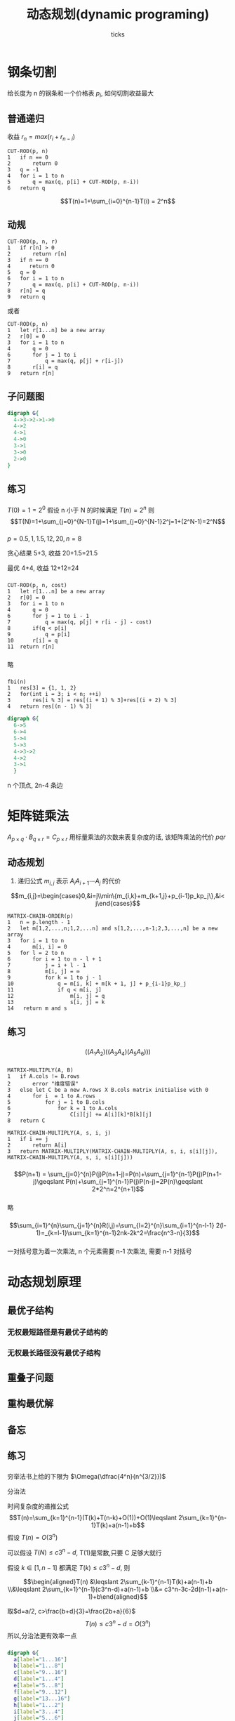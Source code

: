 #+html_head: <link rel="stylesheet" type="text/css" href="/home/ticks/Public/org_style.css" />
#+options: creator:t author:t email:t toc:2
#+author: ticks
#+title: 动态规划(dynamic programing)
#+email: xiehuiwu1996@gmail.com
* 钢条切割
给长度为 n 的钢条和一个价格表 $p_i$, 如何切割收益最大
** 普通递归
收益 $r_n=max(r_i+r_{n-i})$
#+BEGIN_EXAMPLE
CUT-ROD(p, n)
1   if n == 0
2       return 0
3   q = -1
4   for i = 1 to n
5       q = max(q, p[i] + CUT-ROD(p, n-i))
6   return q
#+END_EXAMPLE
$$T(n)=1+\sum_{i=0}^{n-1}T(i) = 2^n$$

** 动规
#+BEGIN_EXAMPLE
CUT-ROD(p, n, r)
1   if r[n] > 0
2       return r[n]
3   if n == 0
4      return 0
5   q = 0
6   for i = 1 to n
7       q = max(q, p[i] + CUT-ROD(p, n-i))
8   r[n] = q
9   return q
#+END_EXAMPLE

或者
#+BEGIN_EXAMPLE
CUT-ROD(p, n)
1   let r[1...n] be a new array
2   r[0] = 0
3   for i = 1 to n
4       q = 0
6       for j = 1 to i
7           q = max(q, p[j] + r[i-j])
8       r[i] = q
9   return r[n]
#+END_EXAMPLE

** 子问题图
#+BEGIN_SRC dot :cmdline -T png -Kdot :file subG.png
  digraph G{
    4->3->2->1->0
    4->2
    4->1
    4->0
    3->1
    3->0
    2->0
  }
#+END_SRC

#+RESULTS:
[[file:subG.png]]

** 练习
*** 
$T(0)=1=2^0$
假设 n 小于 N 的时候满足 $T(n)=2^n$
则$$T(N)=1+\sum_{j=0}^{N-1}T(j)=1+\sum_{j=0}^{N-1}2^j=1+(2^N-1)=2^N$$
*** 
$p = {0.5, 1, 1.5, 12, 20}, n =8$

贪心结果 5+3, 收益 20+1.5=21.5

最优 4+4, 收益 12+12=24
***  
#+BEGIN_EXAMPLE
CUT-ROD(p, n, cost)
1   let r[1...n] be a new array
2   r[0] = 0
3   for i = 1 to n
4       q = 0
6       for j = 1 to i - 1
7           q = max(q, p[j] + r[i - j] - cost)
8       if(q < p[i] 
9           q = p[i]
10      r[i] = q
11  return r[n]
#+END_EXAMPLE

*** 
略
*** 
#+BEGIN_EXAMPLE
fbi(n)
1   res[3] = {1, 1, 2}
2   for(int i = 3; i < n; ++i)
3       res[i % 3] = res[(i + 1) % 3]+res[(i + 2) % 3]
4   return res[(n - 1) % 3]
#+END_EXAMPLE

#+BEGIN_SRC dot :file fbi.png :cmdline -Tpng -Kdot
  digraph G{
    6->5
    6->4
    5->4
    5->3
    4->3->2
    4->2
    3->1
    }
#+END_SRC

#+RESULTS:
[[file:fbi.png]]

n 个顶点, 2n-4 条边

* 矩阵链乘法
$A_{p\times q}\cdot B_{q\times r}=C_{p\times r}$ 用标量乘法的次数来表复杂度的话, 该矩阵乘法的代价 $pqr$
** 动态规划
1. 递归公式 $m_{i,j}$ 表示 $A_iA_{i+1}\cdots A_j$ 的代价
\[m_{i,j}=\begin{cases}0,&i=j\\min\{m_{i,k}+m_{k+1,j}+p_{i-1}p_kp_j\},&i< j\end{cases}\]

#+BEGIN_EXAMPLE
  MATRIX-CHAIN-ORDER(p)
  1   n = p.length - 1
  2   let m[1,2,...,n;1,2,...n] and s[1,2,...,n-1;2,3,...,n] be a new array
  3   for i = 1 to n
  4       m[i, i] = 0
  5   for l = 2 to n
  6       for i = 1 to n - l + 1
  7           j = i + l - 1
  8           m[i, j] = ∞
  9           for k = 1 to j - 1
  10              q = m[i, k] + m[k + 1, j] + p_{i-1}p_kp_j
  11              if q < m[i, j]
  12                  m[i, j] = q
  13                  s[i, j] = k
  14   return m and s
#+END_EXAMPLE

** 练习
*** 
$$((A_1A_2)((A_3A_4)(A_5A_6)))$$
*** 
#+BEGIN_EXAMPLE
MATRIX-MULTIPLY(A, B)
1   if A.cols != B.rows
2       error "维度错误"
3   else let C be a new A.rows X B.cols matrix initialise with 0
4       for i  = 1 to A.rows
5           for j = 1 to B.cols
6               for k = 1 to A.cols
7                   C[i][j] += A[i][k]*B[k][j]
8   return C

MATRIX-CHAIN-MULTIPLY(A, s, i, j)
1   if i == j
2       return A[i]
3   return MATRIX-MULTIPLY(MATRIX-CHAIN-MULTIPLY(A, s, i, s[i][j]), MATRIX-CHAIN-MULTIPLY(A, s, i, s[i][j]))
#+END_EXAMPLE

*** 
$$P(n+1) = \sum_{j=0}^{n}P(j)P(n+1-j)=P(n)+\sum_{j=1}^{n-1}P(j)P(n+1-j)\geqslant P(n)+\sum_{j=1}^{n-1}P(j)P(n-j)=2P(n)\geqslant 2*2^n=2^{n+1}$$
*** 
略
*** 
\[\sum_{i=1}^{n}\sum_{j=1}^{n}R(i,j)=\sum_{l=2}^{n}\sum_{i=1}^{n-l-1} 2(l-1)=_{k=l-1}\sum_{k=1}^{n-1}2nk-2k^2=\frac{n^3-n}{3}\]
    

*** 
一对括号意为着一次乘法, n 个元素需要 n-1 次乘法, 需要 n-1 对括号
* 动态规划原理
** 最优子结构
*** 无权最短路径是有最优子结构的
*** 无权最长路径没有最优子结构
** 重叠子问题
** 重构最优解
** 备忘

** 练习
*** 
穷举法书上给的下限为 $\Omega(\dfrac{4^n}{n^{3/2}})$

分治法

时间复杂度的递推公式
$$T(n)=\sum_{k=1}^{n-1}(T(k)+T(n-k)+O(1))+O(1)\leqslant 2\sum_{k=1}^{n-1}T(k)+a(n-1)+b$$
假设 $T(n)=O(3^n)$

可以假设 $T(N)\leqslant c3^n-d$, T(1)是常数,只要 C 足够大就行

假设 $k\in[1,n-1]$ 都满足 $T(k)\leqslant c3^n-d$, 则


$$\begin{aligned}T(n) &\leqslant 2\sum_{k-1}^{n-1}T(k)+a(n-1)+b \\&\leqslant 2\sum_{k=1}^{n-1}(c3^n-d)+a(n-1)+b \\&= c3^n-3c-2d(n-1)+a(n-1)+b\end{aligned}$$


取$d=a/2, c>\frac{b+d}{3}=\frac{2b+a}{6}$
$$T(n)\leqslant c3^n-d=O(3^n)$$
所以,分治法更有效率一点
*** 
#+BEGIN_SRC dot :file recursivetree.png :cmdline -Tpng -Kdot
  digraph G{
    a[label="1...16"]
    b[label="1...8"]
    c[label="9...16"]
    d[label="1...4"]
    e[label="5...8"]
    f[label="9...12"]
    g[label="13...16"]
    h[label="1...2"]
    i[label="3...4"]
    j[label="5...6"]
    k[label="7...8"]
    l[label="9...10"]
    m[label="11...12"]
    n[label="13...14"]
    o[label="15...16"]
    a->b
    a->c
    b->d
    b->e
    c->f
    c->g
    d->h
    d->i
    e->j
    e->k
    f->l
    f->m
    g->n
    g->o
    h->1
    h->2
    i->3
    i->4
    j->5
    j->6
    k->7
    k->8
    l->9
    l->10
    m->11
    m->12
    n->13
    n->14
    o->15
    o->16
  }
#+END_SRC

#+RESULTS:
[[file:recursivetree.png]]

这些子问题都没有重叠.
*** 
    有
*** 
p={5,6,8,4,3}
最优 $(A_1(A_2(A_3A_4)))$

Capulet 教授的方法

setp1. $((A_1A_2A_3)A_4)$

step2. $((A_1(A_2A_3))A_4)$
*** 
假设经过了中间货币 k , 那么 $R_{ij}=R_{ik}*R_{kj}$
若 $R_{ik} or R_{kj}$ 不是最优的,可以用更好的替换
* 最长公共子序列
** 子序列
一个序列 X=<x_1,x_2,$\cdots$,x_n}, 与另一个序列 Y=<y_1,y_2,$\cdots$,y_m} ,m < n; 若存在严格递增的下标序列 I<i_1,i_2,i$\cdots$,i_k>, 使得
x_{i_j}=y_j, $\forall$ j $\in$ I. 称 Y 是 X 的子序列
** 公共子序列
若 Z 同时是 X 和 Y 的子序列, 称 Z 是 X 和 Y 的公共子序列

** 最长公共子序列 (longest-common-subsequebce, LCS) 问题
*** 最优子结构
设 $Z_k=LCS(X_m, Y_n)$.
$$\begin{cases}x_m=y_n, &Z_{k-1}=LCS(X_{m-1}, Y_{n-1})\\
x_m\neq y_n,&\begin{cases}
                          z_k\neq x_m, Z = LCS(X_{m-1}, Y_n)\\
                          z_k\neq y_n, Z = LCS(X_m,Y_n)
             \end{cases}
\end{cases}$$

#+BEGIN_SRC C++ -n 
  void lcsSolver(string& X, string& Y, vector<vector<int>>& c)
  {
    int m = X.size();
    int n = Y.size();
    for (int i = 0; i <= m; ++i) c[i][0] = 0;
    for (int j = 1; j <= n; ++j) c[0][j] = 0;
    for (int i = 1; i <= m; ++i)
      for (int j = 1; j <= n; ++j)
      {
        if (X[i - 1] == Y[j - 1])
          c[i][j] = c[i - 1][j - 1] + 1;
        else
          c[i][j] = c[i - 1][j] < c[i][j - 1] ? c[i][j - 1] : c[i - 1][j];
      }
  }

  void printLCS(string& X, vector<vector<int>>& c, int i, int j)
  {
    if (i == 0 || j == 0) return;
    if (c[i][j] != c[i - 1][j] && c[i][j] != c[i][j - 1])
    {
      printLCS(X, c, i - 1, j - 1);
      cout << X[i - 1];
    }
    else if (c[i][j] == c[i - 1][j])
      printLCS(X, c, i - 1, j);
    else
      printLCS(X, c, i, j - 1);
  }
#+END_SRC

** 练习
*** 
<1,0,1,0,1,0>
*** 
见上面的 C++ 代码
*** 
#+BEGIN_EXAMPLE
MEMOIZED-LCS-LENGTH(X,Y)
1   n = X.length
2   m = Y.length
3   let c[0...n,0...m] be a new matrix and initialise with -1
4   return MEMOIZED-LCS-LENGTH-AUX(X, Y, c, n, m)

MEMOIZED-LCS-LENGTH-AUX(X, Y, c, i, j)
1   if c[i][j] >= 0 
2       return c[i][j]
3   if i==0 or j==0
4       c[i][j] = 0
5   elseif X[i] == Y[j]
6       c[i][j] == MEMOIZED-LCS-LENGTH-AUX(X, Y, c, i - 1, j - 1)
7   else
8       c[i][j] == max(MEMOIZED-LCS-LENGTH-AUX(X, Y, c, i - 1, j), MEMOIZED-LCS-LENGTH-AUX(X, Y, c, i, j - 1))
9   return c[i][j]
#+END_EXAMPLE
*** 
因为计算 C[i][j] 只需要本层数据和上层数据, 可以循环利用 cur 层 和 pre 层, 这样只需要 2min(m,n), 哪个元素多, 哪个优先

更进一步, c[i][j] 只需要上层数据和 C[i][j-1], 只需要一层和保存 c[i][j-1]的额外空间

*** 
   
#+BEGIN_EXAMPLE
MAX-LENGTH-SUBSQUEUE(A)
1   n = A.length
2   let L[1,...n] and P[1,...,n] be a new array
3   for i = 1 to n
4       L[i] = 1
5       P[i] = -1
6   for i = 2 to n
7       for j = 1 to i
8           if( A[j] < A[i] && L[j] + 1 > L[i]
9               L[i] = L[j] + 1
10              P[i] = j
11  return L and P

MAX-SUBSQUEUE-PRINT(A, P, i) // 最开始 i 是使 L(i) 最大的
1   if P[i] < 0
2       return
3   MAX-SUBSQUEUE-PRINT(A, P, P[i])

#+END_EXAMPLE
*** 
暂略

* 最优二叉搜索树(optimal binary search tree)

关键字序列 K, 伪关键字序列 D. K 中元素的搜索概率 $p_i$ 
D 中元素的搜索概率$q_i$, 则
$$\sum_{i=1}^{n}p_i+\sum_{i=0}^{n}q_i=1$$

期望代价
$$E[T]=\sum_{i=1}^{n}(depth(k_i)+1)p_i+\sum_{i=0}^{n}(depth(d_i)+1)q_i=1+\sum_{i=1}^{n}depth(k_i)p_i+\sum_{i=0}^{n}depth(d_i)q_i$$

对于给定的概率集合, 期望搜索代价最小的二叉搜索树称之为最优二叉搜索树

** 最优子结构
若 T 是最优二叉搜索树, T' 是 T 的子树, 则 T' 是最优二叉搜索树
** 递归公式
期望代价 c[i,j], 对应的根 root[i][j]
$$c[i][j]=c[i-1][j]+c[i][j-1]+\omega[i][j]$$

** 伪代码

#+BEGIN_EXAMPLE
OPTIMAL-BST(p, q, n)
1   let e[1...n+1,0...n] and root[1...n,1...n] be new arrays
2   for i = 1 to n+1
3       e[i][i-1] = q[i-1]
4       w[i][i-1] = q[i-1]
5   for l = 1 to n
6       for i = 1 to n - l + 1
7           j = i + l - 1
8           e[i][j] = infty
9           w[i][j]=w[i][j-1]+p[j]+q[j]
10          for k = i to j
11              tmp = e[i][k-1] + e[k+1][j] + w[i][j]
12              if tmp < e[i][j]
13                 e[i][j] = tmp
14                 root[i][j] = k
15  return e and root
#+END_EXAMPLE

** 练习
*** 
#+BEGIN_EXAMPLE
CONSTRUCT-OPTIMAL-BST(root)
1   r = root[1][n]
2   print k_r 为根
3   SUB-CONSTRUCT-OPTIMAL-BST(root, 1, r - 1)
4   SUB-CONSTRUCT-OPTIMAL-BST(root, r + 1, n)

SUB-CONSTRUCT-OPTIMAL-BST(root, i, j)
1   if i <= j
2       r = root[i][j]
3       if r > i
4           c = root[i][r-1]
5           print k_c为k_r 的左孩子
6           SUB-CONSTRUCT-OPTIMAL-BST(root, i, r-1)
7       else
8           print d_{r-1} 为k_r 的左孩子
9       if r < j 
10          c = root[r+1][j]
11          print k_c 为 k_r 的右孩子
12          SUB-CONSTRUCT-OPTIMAL-BST(root, r+1, j)
13      else
14          print d_{r} 为k_r 的右孩子
#+end_EXAMPLE
*** 
| $i$ |    0 |    1 |    2 |    3 |    4 |    5 |    6 |    7 |
|-----+------+------+------+------+------+------+------+------|
| $p_i$ |      | 0.04 | 0.06 | 0.08 | 0.02 | 0.10 | 0.12 | 0.14 |
| $q_i$ | 0.06 | 0.06 | 0.06 | 0.06 | 0.05 | 0.05 | 0.05 | 0.05 |

最优代价 3.1

#+BEGIN_SRC dot :file optimalbst.png :cmdline -Tpng -Kdot
  digraph G{
    k5->k2
    k5->k7
    k2->k1
    k2->k3
    k7->k6
    k7->d7
    k1->d0
    k1->d1
    k3->d2
    k3->k4
    k4->d3
    k4->d4
    k6->d5
    k6->d6
  }
#+END_SRC

#+RESULTS:
[[file:optimalbst.png]]

*** 
还是 $O(n^3)$
*** 
#+begin_example
OPTIMAL-BST(p, q, n)
1   let e[1...n+1,0...n] and root[1...n,1...n] be new arrays
2   for i = 1 to n+1
3       e[i][i-1] = q[i-1]
4       w[i][i-1] = q[i-1]
5   for l = 1 to n
6       for i = 1 to n - l + 1
7           j = i + l - 1
8           e[i][j] = infty
9           w[i][j]=w[i][j-1]+p[j]+q[j]
10          if i > j
11              for k = root[i][j-1] to root[i+1][j]
12                  tmp = e[i][k-1] + e[k+1][j] + w[i][j]
13                  if tmp < e[i][j]
14                     e[i][j] = tmp
15                     root[i][j] = k
16          else 
17              e[i][j]=e[i][j-1]+e[i+1][j]+w[i][j]
18              root[i][j]=i
15  return e and root
#+end_example
* 思考题
** 有向无环图的最长简单路径
   path(v) = max{path(u)+w[u][v]}, d 是所有连入 n 的点, 效率 O(m+n)  m 顶点数, n 边的数
** 最长回文子序列
#+begin_example
LONGEST-PALINDROME(str)
1   l = str.length
2   if l < 2
3       return str
4   let pali[1...l, 0...l] be a new array
5   beg = 1, end = 1
6   for i = 1 to l
7       pali[i][i] = true
8       pali[i][i-1] = true
8   for len = 2 to length
9       for i = 1 to length - len + 1
10          j = i + len - 1
11          if str[i] == str[j] and pali[i+1][j-1]
12              beg = i
13              end = j
14              pali[i][j] = true
15  return str[beg...end]
#+end_example
** 双调欧几里得旅行商问题
将 n 个点按照 x 坐标的大小排序为点序列 $P<p_1,p_2,\cdots,p_n>$,
1. 路径: 定义$p_i$到 $p_j$的路径为$p_i \rightarrow p_1\rightarrow p_j$, 每个点只进行一次. 用 d[i][j] 表示 $p_i\longrightarrow p_j$ 的最短路径. 由于路径的对称性,只考虑 $i \geqslant j$ 的情况
2. 子问题
   1. 若还不是环 $i > j-1$ d[i][j] = d[i-1][j] + distant(i,i-1)
   2. 已经是环 $i==j-1$ d[i][i-1] = min{d[i-1][k]+distant(k,i)} $k \in [1,i-1]$
   3. 计算环  d[i][i] = min{d[i][k]+distant(i,k)}
#+begin_src c -n
  typedef struct {
    int x;
    int y;
  } Point;

  double distance(Point* pots, int i, int j)
  {
    return sqrt((double)pow(pots[i].x - pots[j].x, 2) + pow(pots[i].y - pots[j].y, 2));
  }

  double minBitonicPath(Point* pots, int n, int** pre)
  { // pre[i][j] 保存路径p[i] 到 p[j] 的最右端所连接的点
    if (n < 2) return 0;
    double** length = (double**)malloc(n * sizeof(double*));
    for (int i = 0; i < n; ++i) length[i] = (double*)malloc(sizeof(double) * (i + 1));
    length[1][0] = distance(pots, 1, 0);
    pre[1]       = 0;
    for (int i = 2; i < n; ++i)
    {
      for (int j = 0; j < i - 1; ++j)
      {
        length[i][j] = length[i - 1][j] + distance(pots, i, i - 1);
        pre[i][j]    = i - 1;
      }
      length[i][i - 1] = 1.0 / 0.0;
      for (int k = 0; k < i - 1; ++k)
      {
        double q = length[2][k] + distance(pots, k, i);
        if (q < length[i][i - 1])
        {
          length[i][i - 1] = q;
          pre[i][i - 1]    = k;
        }
      }
    }
    double ret = length[n - 1][n - 2] + distance(pots, n - 1, n - 2);
    for (int i = 0; i < n; ++i) free(length[i]);
    free(length);
    return ret;
  }
#+end_src
** 整齐打印
1. lineCube[i][j] 表示填充 i 到 j 的行的额外空格数的立方
   1. $(M-j+i-\sum\limits_{k=i}^{j}l_k)^3, j < n$
   2. $0, j<n$
2. Cube[i] 表示填充 i 个单词的额外空格立方和, 为了重构打印方式, 用 beg[j] 保存以 j 为结尾行的开始
$$Cube[j] = min\{ Cube[i-1] + lineCube[i][j] \}$$

#+begin_example
NEATLY-PRINT(L, n, W) // L[1..n] 单词的长度
1   let lineExtra[1..n,1..n] and lineCube[1..n,1..n]  be  new 2-D arrays initialise with infinity
2   let Cube[1..n] and beg[1..n] be new arrays
3   for i = 1 to n
4       lineExtra[i][i] = M - l[i]
5       for j = i + 1 to n
6           lineExtra[i][j+1] = lineExtra[i][j-1] - l[j] - 1
7   for j = 1 to n
8       for i = i to j
9           if lineExtra[i][j] < 0
10              lineCube[i][j] = infinity
11          elseif j == n
12              lineCube[i][j] = 0
13          else
14              lineCube[i][j] = lineExtra[i][j]^3
15  Cube[0] = 0
16  for j = 1 to n
17      Cube[j] = MAX
18      for i = 1 to j
19              tmp = cube[i-1] + lineCube[i][j]
20              if tmp < Cube[j]
21                 Cube[j] = tmp
22                 beg[j] = i
23  return Cube and beg

PRINT-WORD-NEATLY(WORDS, beg, n)
1   if n == 0 
2       return 
3   PRINT-WORD-NEATLY(WORDS, beg, beg[n]-1)
4   print "\n"
5   print WORDS[beg[n]...n] with interval space
#+end_example
** 编辑距离
1. 编辑
    2. c[i][j] 为 x[1...i]->y[1...j]的最小编辑距离, d[1...6]存储了 copy, repleace, delete, insert, twiddle, kill
    $$c[i][j] = min\begin{cases}
    d[1]+c[i-1][j-1],&x[i]==y[j]\\
    d[2]+c[i-1][j-1],&x[i]!=y[j]\\
    d[3]+c[i-1]j]\\
    d[4]+c[i][j-1]\\
    d[5]+c[i-2][j-2], &x[i]==y[j-1]\ and\ x[i-1]==y[j]\\
    d[6]+c[k][j], &j==n
    \end{cases}$$
    
    $C[0][j]=j*d[4], C[j][0]=j*d[3]$
    3. operator[i][j] 保存操作

    #+begin_example
      EDIT-DISTANCE(x,y,d)
      1   let c[0...m][0...n] and operator[0...m][0...n] be new 2-D arrays
      2   for i = 0 to n
      3       c[0][i] = i * d[4]
      4       operator[0][i] = 4
      5   for i = 0 to m
      6       c[i][0] = i * d[3]
      7       operator[i][0] = 3
      8   for i = 1 to m
      9       for j = 1 to n
      10          if x[i]==y[j]
      11             tmp = d[1] + c[i-1][j-1]
      12             operator[i][j] = 1
      13          else 
      14             tmp = d[2] + c[i-1][j-1]
      15             operator[i][j] = 2
      16          if d[3] + c[i-1][j] < tmp
      17             tmp = d[3] + c[i-1][j]
      18             operator[i][j] = 3
      19          if d[4] + c[i][j-1] < tmp
      20             tmp = d[4] + c[i][j-1]
      21             operator[i][j] = 4
      22          if x[i] == y[j-1] and x[i-1]==y[j] and d[5] + c[i-2][j-2] < tmp
      23             tmp = d[5] + c[i-2][j-2]
      24             operator[i][j] = 5
      25          if j == n && d[6] + c[i][j] < tmp
      26             tmp = d[6] + c[i][j]
      27             operator[i][j] = 6
      28             ik = i
      28             break
      29  return c operator ik
    #+end_example
2. 相同 (copy) 不同 (repleace) x 空格 (insert) y 空格 (delete) 
** 公司聚会计划
1. s1[p] p 参加 s2[p] p 不参加
   1. $s1[p] = p.score + \sum s2[p_{child}]$
   2. $s2[p]=\sum max\{s1[p_{child},s2[p_child]\}$

#+begin_example
  COMPANY-PARTY(T)
  1   let s1[] and s2[] be new hashtabs
  2   let attend[] be a new list
  3   COMPANY-PARTY-AUX(T.root, s1, s2, attend)
  4   s = s2[T.root]
  5   if s < s1[T.root]
  6      s = s1[T.root]
  7      attend.add(T.root.name)
  8   return s and attend

  COMPANY-PARTY-AUX(node, s1, s2, attend)
  1   if node is null
  2       return
  3   s2[node] = 0
  4   s1[node] = node.score
  5   pt = node.left
  6   while(pt is not null)
  7       COMPANY-PARTY-AUX(pt, s1, s2, attend)
  8       if s1[pt] < s2[pt]
  9          s2[node] += s2[pt]
  10      else
  11         s2[node] += s1[pt]
  12      s1[node] += s2[pt]
  13  if s1[node] > s2[node]
  14       attend.add(node.name)
#+end_example
** 译码算法
*** TODO 等看过图的数据结构左说
** 基于接缝裁剪的图像压缩 
1. 证明:
    第一行有 n 种选择, 若本行没选在左右两边, 下一行有 3 种选择. 否则有 2 种选则
    所以 接缝数量 s 满足 $n*2^{m-1}\leqslant s\leqslant n*3^{m-1}$, 是 m 的指数函数
2. 破坏度最低接缝 
    1. pd[i][j] 表示第 i 行选择第 j 号像素删除的最小破坏度, path[i][j] 上一行选择的点
#+begin_example
MINIMUM-DESTR-PATH(d)
1   let pd[1..m][1..n] and path[1..m][1..n] be two new 2-D arrays
2   for i = i to n
3       pd[1][i] = d[1][i]
4   for i = 2 to m
5       for j = 1 to n
6           pd[i][j] = pd[i-1][j]
7           path[i][j] = j
8           if j > 1 and pd[i-1][j-1] < pd[i][j]
9               pd[i][j] = pd[i-1][j-1]
10              path[i][j] = j-1
11          if j < n and pd[i-1][j+1] < pd[i][j]
12             pd[i][j] = pd[i-1][j+1]
13             path[i][j]=j+1
14  tmpDes = pd[m][1]
15  chose = 1
16  for i = 2 to n
17      if pd[m][i] < tmpDes
18          tmpDes = pd[m][i]
19          chose = i
20  return tmpDes, path, and chose

PRINT-SEAM(path, i, chose)
1   if i > 1
2      PRINT-SEAM(path, i-1, path[i][chose])
3   print (i, chose)
#+end_example
** 字符串拆分 
1. cost[i][j] 表示子串 S[L[i]+1...L[j]]的拆分最小代价, split[i][j] 表示该子串的分割位置
2. $$cost[i][j]=\begin{cases}0, &j==i+1\\min\{cost[i][k]+cost[k][j]\}+L[j]-L[i], &i< k<j\end{cases}$$

#+begin_example
  SPLIT-STRING(L, n, m)
  1   let cost[0...m,1...m+1] and split[0...m,1...m+1] be new 2-D arrays
  2   for i = 0 to m
  3       cost[i][i+1] = 0
  4   for diff = 2 to m + 1
  5       for i = 0 to m + 1 - diff
  6           j = i + diff
  7           if j == m + 1
  8               right = n
  9           else
  10              right = L[j]
  11          if(i == 0)
  12              left = 0
  13          else
  14              left = L[i]
  16          cost[i][j] = cost[i+1][j]
  17          split[i][j] = i+1
  18          for k = i + 2 to j - 1
  19              if cost[i][j] > cost[i][k] + cost[k][j]
  20                  cost[i][j]=cost[i][k]+cost[k][j]
  21                  split[i][j] = k
  22           cost[i][j] += right - left
  23  return cost[0][m+1] and split
#+end_example
** 投资策略规划
1. 存在最优策略, 每年进行单一投资.
   1. 假设要更换投资, 那么应该全投当年回报率最大的
   2. 假设 i 到 j 年不更换投资, 那么应该全投期望回报率最大的
2. 证明具有最优子结构
   
      假设在第 j 年进行第 i 种投资获得最大收益, 那么第 j - 1 年如果不是第 i 种投资, 那么一定是收益最大的投资, 要不然可以换一种收益更大的. 如果 j-1 年是 i 投资. 那么一定也是收益最大的
3. 设计算法
    #+begin_example
      OPTIMAL-INVEST(r, d, n)
      1   let ds[1...n,1...10] and choose[1...n, 2...10] be new arrays
      2   for i = 1 to n
      4       ds[i][1] = d*r[i][1]
      5   for j = 2 to 10
      6       for i = 1 to n
      7           ds[i][j] = 0
      8           for k = 1 to n
      9               if k == i
      10                 tmp = (ds[k][j-1]-f1)*r[i][j]
      11              else
      12                 tmp = (ds[k][j-1]-f2)*r[i][j]
      13              if tmp > ds[i][j]
      14                  ds[i][j]=tmp
      15                  choose[i][j] = k
      16  max = ds[1][10]
      17  last_choose = 1
      18  for i = 1 to n
      19       if ds[i][10] > max
      20           max = ds[1][10]
      21           last_choose = i
      22  return max, choose, last_choose
    #+end_example
4. 不一定存在每年都进行单一投资的最优资略
** 库存规划
   $D_j$ 前 j 月的总需求, $C[i][j]$第 i 月总生产 j 件的最低成本
#+begin_example
  INVENTORY-PLANING(d, m, c)
  1   let D[1...n] bew a new array
  2   let C[1...n, 0...D] and plan[1...n, 0...D] be new arrays
  3   D[1]=d[1]
  4   for i = 2 to n
  5       D[i] = D[i-1]+d[i]
  6   for i = D[1] to D[n]
  7       C[1][i] = h(i-D[1])
  8       if i > m
  9           C[1][i] += c*(i-m)
  10  for i = 2 to n
  11      for j = D[i] to D[n]
  12          C[i][j] = MAX
  13          for k = 0 to j - D[i-1]
  14              t = cost[i-1][j-k] + h(j-D[i]) + (t > m ? c * (t - m) : 0)
  15              if t < C[i][j]
  16                 C[i][j] = t
  17                 plan[i][j] = k
  18  return C[n][D[n]] and plan
#+end_example 
** 签约棒球自由球员
   用 $v[i][x]$ 表示签约费用不超过 x 时从 1 ~ i 个不同位置签入球员的最大化 VORP
   $$v[i][x]=max\begin{cases}v[i-1][x]\\  v[i-1][x-info[i][k].cost], 1\leqslant k\leqslant P, info[i][k].cost < x\\\end{cases}$$

#+begin_example
  SIGN-PLAYER(info, N, P, X)
  1   let v[1...N, 0...X] and sign[1...N, 0...X] be new arrays initilse with 0
  2   for i = 0 to X
  3       v[1][x] = 0
  4       sign[1][x] = 0
  5       for j = 1 to P
  6           if info[1][j].cost <= x and info[1][j].vorp > v[1][x]
  7               v[1][x] = info[1][j].vorp
  8               sign[1][x] = j
  9   for i = 2 to N
  10      for x = 0 to X
  11          v[i][x] = v[i-1][x]
  12          sign[i][x] = 0
  13          for j = 1 to P
  14              if info[i][j].cost <= x
  15                  tmp = v[i-1][x-info[i][j].cost] + info[i][j].vorp
  16                  if tmp > v[i][x]
  17                      v[i][x] = tmp
  18                      sign[i][x] = j
  19  return v[N][X] and sign
#+end_example
